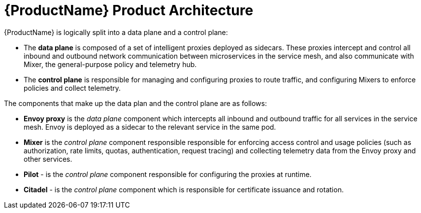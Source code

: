 [[product_architecture]]
= {ProductName} Product Architecture

{ProductName}  is logically split into a data plane and a control plane:

* The *data plane* is composed of a set of intelligent proxies deployed as sidecars. These proxies intercept and control all inbound and outbound network communication between microservices in the service mesh, and also communicate with Mixer, the general-purpose policy and telemetry hub.

* The *control plane* is responsible for managing and configuring proxies to route traffic, and configuring Mixers to enforce policies and collect telemetry.

The components that make up the data plan and the control plane are as follows:

* *Envoy proxy* is the _data plane_ component which  intercepts all inbound and outbound traffic for all services in the service mesh. Envoy is deployed as a sidecar to the relevant service in the same pod.
* *Mixer* is the _control plane_ component responsible responsible for enforcing access control and usage policies (such as authorization, rate limits, quotas, authentication, request tracing) and collecting telemetry data from the Envoy proxy and other services.
* *Pilot* - is the _control plane_ component responsible for configuring the proxies at runtime.
* *Citadel* - is the _control plane_ component which is responsible for certificate issuance and rotation.
